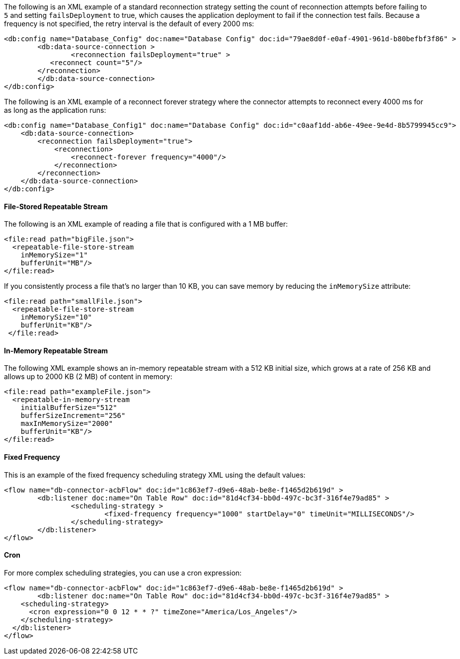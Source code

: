 
// Reconnection Strategy XML examples for the ACB config topics

// tag::reconnection-strategy[]
The following is an XML example of a standard reconnection strategy setting the count of reconnection attempts before failing to `5` and setting `failsDeployment` to true, which causes the application deployment to fail if the connection test fails. Because a frequency is not specified, the retry interval is the default of every 2000 ms:

[source,xml,linenums]
----
<db:config name="Database_Config" doc:name="Database Config" doc:id="79ae8d0f-e0af-4901-961d-b80befbf3f86" >
	<db:data-source-connection >
		<reconnection failsDeployment="true" >
           <reconnect count="5"/>
        </reconnection>
	</db:data-source-connection>
</db:config>
----

The following is an XML example of a reconnect forever strategy where the connector attempts to reconnect every 4000 ms for as long as the application runs:

[source,xml,linenums]
----
<db:config name="Database_Config1" doc:name="Database Config" doc:id="c0aaf1dd-ab6e-49ee-9e4d-8b5799945cc9">
    <db:data-source-connection>
        <reconnection failsDeployment="true">
            <reconnection>
                <reconnect-forever frequency="4000"/>
            </reconnection>
        </reconnection>
    </db:data-source-connection>
</db:config>
----
// end::reconnection-strategy[]


// tag::streaming-strategy[]
==== File-Stored Repeatable Stream

The following is an XML example of reading a file that is configured with a 1 MB buffer: 

[source,xml,linenums]
----
<file:read path="bigFile.json">
  <repeatable-file-store-stream
    inMemorySize="1"
    bufferUnit="MB"/>
</file:read>
----

If you consistently process a file that's no larger than 10 KB, you can save memory by reducing the `inMemorySize` attribute:

[source,xml,linenums]
----
<file:read path="smallFile.json">
  <repeatable-file-store-stream
    inMemorySize="10"
    bufferUnit="KB"/>
 </file:read>
----

==== In-Memory Repeatable Stream

The following XML example shows an in-memory repeatable stream with a 512 KB initial size, which grows at a rate of 256 KB and allows up to 2000 KB (2 MB) of content in memory:

[source,xml,linenums]
----
<file:read path="exampleFile.json">
  <repeatable-in-memory-stream
    initialBufferSize="512"
    bufferSizeIncrement="256"
    maxInMemorySize="2000"
    bufferUnit="KB"/>
</file:read>
----
// end::streaming-strategy[]

// tag::db-scheduling-strategy[]
==== Fixed Frequency

This is an example of the fixed frequency scheduling strategy XML using the default values:

[source,xml,linenums]
----
<flow name="db-connector-acbFlow" doc:id="1c863ef7-d9e6-48ab-be8e-f1465d2b619d" >
	<db:listener doc:name="On Table Row" doc:id="81d4cf34-bb0d-497c-bc3f-316f4e79ad85" >
		<scheduling-strategy >
			<fixed-frequency frequency="1000" startDelay="0" timeUnit="MILLISECONDS"/>
		</scheduling-strategy>
	</db:listener>
</flow> 
----

==== Cron 

For more complex scheduling strategies, you can use a cron expression:

[source,xml,linenums]
----
<flow name="db-connector-acbFlow" doc:id="1c863ef7-d9e6-48ab-be8e-f1465d2b619d" >
	<db:listener doc:name="On Table Row" doc:id="81d4cf34-bb0d-497c-bc3f-316f4e79ad85" >
    <scheduling-strategy>
      <cron expression="0 0 12 * * ?" timeZone="America/Los_Angeles"/>
    </scheduling-strategy>
  </db:listener>
</flow>
----
// end::db-scheduling-strategy[]


